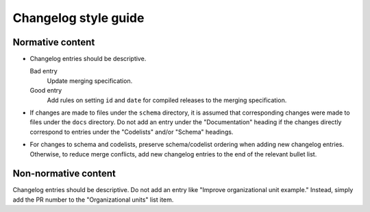Changelog style guide
=====================

Normative content
-----------------

-  Changelog entries should be descriptive.

   Bad entry
     Update merging specification.
   Good entry
     Add rules on setting ``id`` and ``date`` for compiled releases to the merging specification.

-  If changes are made to files under the ``schema`` directory, it is assumed that corresponding changes were made to files under the ``docs`` directory. Do not add an entry under the "Documentation" heading if the changes directly correspond to entries under the "Codelists" and/or "Schema" headings.

-  For changes to schema and codelists, preserve schema/codelist ordering when adding new changelog entries. Otherwise, to reduce merge conflicts, add new changelog entries to the end of the relevant bullet list.

Non-normative content
---------------------

Changelog entries should be descriptive. Do not add an entry like "Improve organizational unit example." Instead, simply add the PR number to the "Organizational units" list item.
